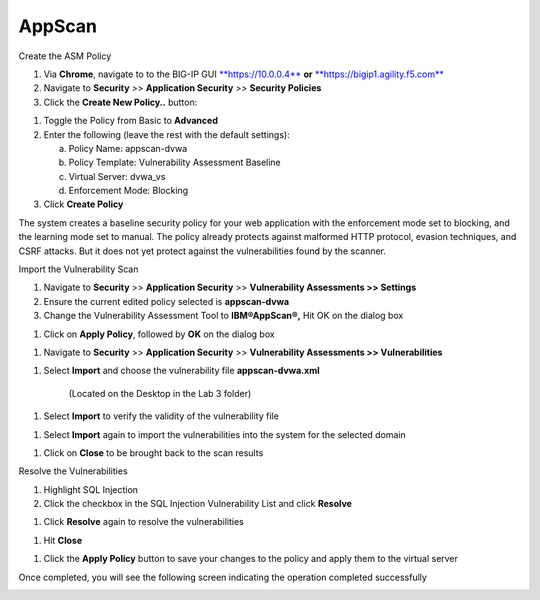 AppScan
------------------------------------------------------------

Create the ASM Policy

1. Via **Chrome**, navigate to to the BIG-IP GUI
   `**https://10.0.0.4** <https://10.0.0.4>`__ **or**
   `**https://bigip1.agility.f5.com** <https://bigip1.agility.f5.com>`__

2. Navigate to **Security** >> **Application Security** >> **Security
   Policies**

3. Click the **Create New Policy..** button:

.. image:: /_static/class2/image57.png

1. Toggle the Policy from Basic to **Advanced**

2. Enter the following (leave the rest with the default settings):

   a. Policy Name: appscan-dvwa

   b. Policy Template: Vulnerability Assessment Baseline

   c. Virtual Server: dvwa\_vs

   d. Enforcement Mode: Blocking

3. Click **Create Policy**

.. image:: /_static/class2/image58.png

The system creates a baseline security policy for your web application
with the enforcement mode set to blocking, and the learning mode set to
manual. The policy already protects against malformed HTTP protocol,
evasion techniques, and CSRF attacks. But it does not yet protect
against the vulnerabilities found by the scanner.

.. image:: /_static/class2/image59.png

Import the Vulnerability Scan

1. Navigate to **Security** >> **Application Security** >>
   **Vulnerability Assessments >> Settings**

2. Ensure the current edited policy selected is **appscan-dvwa**

3. Change the Vulnerability Assessment Tool to **IBM®AppScan®,** Hit OK
   on the dialog box

.. image:: /_static/class2/image60.png

1. Click on **Apply Policy**, followed by **OK** on the dialog box

.. image:: /_static/class2/image61.png

1. Navigate to **Security** >> **Application Security** >>
   **Vulnerability Assessments >> Vulnerabilities**

.. image:: /_static/class2/image62.png

1. Select **Import** and choose the vulnerability file
   **appscan-dvwa.xml**

    (Located on the Desktop in the Lab 3 folder)

.. image:: /_static/class2/image63.png

1. Select **Import** to verify the validity of the vulnerability file

.. image:: /_static/class2/image64.png

1. Select **Import** again to import the vulnerabilities into the system
   for the selected domain

.. image:: /_static/class2/image65.png

1. Click on **Close** to be brought back to the scan results

.. image:: /_static/class2/image66.png

Resolve the Vulnerabilities

1. Highlight SQL Injection

2. Click the checkbox in the SQL Injection Vulnerability List and click
   **Resolve**

.. image:: /_static/class2/image67.png

1. Click **Resolve** again to resolve the vulnerabilities

.. image:: /_static/class2/image68.png

1. Hit **Close**

.. image:: /_static/class2/image69.png

1. Click the **Apply Policy** button to save your changes to the policy
   and apply them to the virtual server

.. image:: /_static/class2/image70.png

Once completed, you will see the following screen indicating the
operation completed successfully

.. image:: /_static/class2/image71.png
